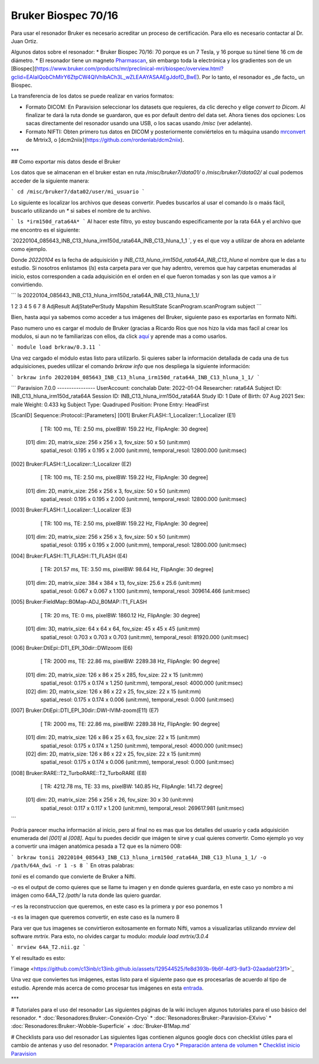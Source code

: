 Bruker Biospec 70/16
====================

Para usar el resonador Bruker es necesario acreditar un proceso de certificación. Para ello es necesario contactar al Dr. Juan Ortiz.


Algunos datos sobre el resonador:
* Bruker Biospec 70/16: 70 porque es un 7 Tesla, y 16 porque su túnel tiene 16 cm de diámetro.
* El resonador tiene un magneto  `Pharmascan <https://www.bruker.com/products/mr/preclinical-mri/pharmascan/overview.html?gclid=EAIaIQobChMIo-bPoJCW4QIVx7jACh3UYAvBEAAYASAAEgIKrfD_BwE>`_, sin embargo toda la electrónica y los gradientes son de un [Biospec](https://www.bruker.com/products/mr/preclinical-mri/biospec/overview.html?gclid=EAIaIQobChMIrY6ZtpCW4QIVhIbACh3L_wZLEAAYASAAEgJdofD_BwE). Por lo tanto, el resonador es _de facto_ un Biospec.


La transferencia de los datos se puede realizar en varios formatos:

* Formato DICOM: En Paravision seleccionar los datasets que requieres, da clic derecho y elige `convert to Dicom`. Al finalizar te dará la ruta donde se guardaron, que es por default dentro del data set. Ahora tienes dos opciones: Los sacas directamente del resonador usando una USB, o los sacas usando `/misc` (ver adelante).
* Formato NIFTI: Obten primero tus datos en DICOM  y posteriormente conviértelos en tu máquina usando `mrconvert <https://mrtrix.readthedocs.io/en/latest/reference/commands/mrconvert.html>`_ de Mrtrix3, o [dcm2niix](https://github.com/rordenlab/dcm2niix).


***

## Como exportar mis datos desde el Bruker


Los datos que se almacenan en el bruker estan en ruta `/misc/bruker7/data01/` o `/misc/bruker7/data02/` al cual podemos acceder de la siguiente manera: 

```
cd /misc/bruker7/data02/user/mi_usuario
```

Lo siguiente es localizar los archivos que deseas convertir. Puedes buscarlos al usar el comando `ls` o maás fácil, buscarlo utilizando un `*` si sabes el nombre de tu archivo. 

```
ls *irm150d_rata64A*
```
Al hacer este filtro, yo estoy buscando especificamente por la rata 64A y el archivo que me encontro es el siguiente: 

`20220104_085643_INB_C13_hluna_irm150d_rata64A_INB_C13_hluna_1_1 `, y es el que voy a utilizar de ahora en adelante como ejemplo.

Donde `20220104` es la fecha de adquisición y `INB_C13_hluna_irm150d_rata64A_INB_C13_hluna` el nombre que le das a tu estudio. Si nosotros enlistamos (`ls`) esta carpeta para ver que hay adentro, veremos que hay carpetas enumeradas al inicio, estos corresponden a cada adquisición en el orden en el que fueron tomadas y son las que vamos a ir convirtiendo.

```
ls 20220104_085643_INB_C13_hluna_irm150d_rata64A_INB_C13_hluna_1_1/

1  2  3  4  5  6  7  8  AdjResult  AdjStatePerStudy  Mapshim  ResultState  ScanProgram.scanProgram  subject
```

Bien, hasta aqui ya sabemos como acceder a tus imágenes del Bruker, siguiente paso es exportarlas en formato Nifti.

Paso numero uno es cargar el modulo de Bruker (gracias a Ricardo Rios que nos hizo la vida mas facil al crear los modulos, si aun no te familiarizas con ellos, da click `aquí <https://github.com/c13inb/c13inb.github.io/wiki/Modules>`_ y aprende mas a como usarlos.


```
module load brkraw/0.3.11
```

Una vez cargado el módulo estas listo para utilizarlo. Si quieres saber la información detallada de cada una de tus adquisiciones, puedes utilizar el comando `brkraw info` que nos despliega la siguiente información:

```
brkraw info 20220104_085643_INB_C13_hluna_irm150d_rata64A_INB_C13_hluna_1_1/
```

```
Paravision 7.0.0
----------------
UserAccount:    conchalab 
Date:           2022-01-04
Researcher:     rata64A
Subject ID:     INB_C13_hluna_irm150d_rata64A
Session ID:     INB_C13_hluna_irm150d_rata64A
Study ID:       1
Date of Birth:  07 Aug 2021
Sex:            male
Weight:         0.433 kg
Subject Type:   Quadruped
Position:       Prone           Entry:  HeadFirst

[ScanID]        Sequence::Protocol::[Parameters]
[001]   Bruker:FLASH::1_Localizer::1_Localizer (E1)
        [ TR: 100 ms, TE: 2.50 ms, pixelBW: 159.22 Hz, FlipAngle: 30 degree]
    [01] dim: 2D, matrix_size: 256 x 256 x 3, fov_size: 50 x 50 (unit:mm)
         spatial_resol: 0.195 x 0.195 x 2.000 (unit:mm), temporal_resol: 12800.000 (unit:msec)
[002]   Bruker:FLASH::1_Localizer::1_Localizer (E2)
        [ TR: 100 ms, TE: 2.50 ms, pixelBW: 159.22 Hz, FlipAngle: 30 degree]
    [01] dim: 2D, matrix_size: 256 x 256 x 3, fov_size: 50 x 50 (unit:mm)
         spatial_resol: 0.195 x 0.195 x 2.000 (unit:mm), temporal_resol: 12800.000 (unit:msec)
[003]   Bruker:FLASH::1_Localizer::1_Localizer (E3)
        [ TR: 100 ms, TE: 2.50 ms, pixelBW: 159.22 Hz, FlipAngle: 30 degree]
    [01] dim: 2D, matrix_size: 256 x 256 x 3, fov_size: 50 x 50 (unit:mm)
         spatial_resol: 0.195 x 0.195 x 2.000 (unit:mm), temporal_resol: 12800.000 (unit:msec)
[004]   Bruker:FLASH::T1_FLASH::T1_FLASH (E4)
        [ TR: 201.57 ms, TE: 3.50 ms, pixelBW: 98.64 Hz, FlipAngle: 30 degree]
    [01] dim: 2D, matrix_size: 384 x 384 x 13, fov_size: 25.6 x 25.6 (unit:mm)
         spatial_resol: 0.067 x 0.067 x 1.100 (unit:mm), temporal_resol: 309614.466 (unit:msec)
[005]   Bruker:FieldMap::B0Map-ADJ_B0MAP::T1_FLASH
        [ TR: 20 ms, TE: 0 ms, pixelBW: 1860.12 Hz, FlipAngle: 30 degree]
    [01] dim: 3D, matrix_size: 64 x 64 x 64, fov_size: 45 x 45 x 45 (unit:mm)
         spatial_resol: 0.703 x 0.703 x 0.703 (unit:mm), temporal_resol: 81920.000 (unit:msec)
[006]   Bruker:DtiEpi::DTI_EPI_30dir::DWIzoom (E6)
        [ TR: 2000 ms, TE: 22.86 ms, pixelBW: 2289.38 Hz, FlipAngle: 90 degree]
    [01] dim: 2D, matrix_size: 126 x 86 x 25 x 285, fov_size: 22 x 15 (unit:mm)
         spatial_resol: 0.175 x 0.174 x 1.250 (unit:mm), temporal_resol: 4000.000 (unit:msec)
    [02] dim: 2D, matrix_size: 126 x 86 x 22 x 25, fov_size: 22 x 15 (unit:mm)
         spatial_resol: 0.175 x 0.174 x 0.006 (unit:mm), temporal_resol: 0.000 (unit:msec)
[007]   Bruker:DtiEpi::DTI_EPI_30dir::DWI-IVIM-zoom(E11) (E7)
        [ TR: 2000 ms, TE: 22.86 ms, pixelBW: 2289.38 Hz, FlipAngle: 90 degree]
    [01] dim: 2D, matrix_size: 126 x 86 x 25 x 63, fov_size: 22 x 15 (unit:mm)
         spatial_resol: 0.175 x 0.174 x 1.250 (unit:mm), temporal_resol: 4000.000 (unit:msec)
    [02] dim: 2D, matrix_size: 126 x 86 x 22 x 25, fov_size: 22 x 15 (unit:mm)
         spatial_resol: 0.175 x 0.174 x 0.006 (unit:mm), temporal_resol: 0.000 (unit:msec)
[008]   Bruker:RARE::T2_TurboRARE::T2_TurboRARE (E8)
        [ TR: 4212.78 ms, TE: 33 ms, pixelBW: 140.85 Hz, FlipAngle: 141.72 degree]
    [01] dim: 2D, matrix_size: 256 x 256 x 26, fov_size: 30 x 30 (unit:mm)
         spatial_resol: 0.117 x 0.117 x 1.200 (unit:mm), temporal_resol: 269617.981 (unit:msec)

```

Podría parecer mucha información al inicio, pero al final no es mas que los detalles del usuario y cada adquisición enumerada del `[001]` al `[008]`. Aquí tu puedes decidir que imágen te sirve y cual quieres convertir. Como ejemplo yo voy a convertir una imágen anatómica pesada a T2 que es la número 008:

```
brkraw tonii 20220104_085643_INB_C13_hluna_irm150d_rata64A_INB_C13_hluna_1_1/ -o /path/64A_dwi -r 1 -s 8
```
En otras palabras:

`tonii` es el comando que convierte de Bruker a Nifti.

`-o` es el output de como quieres que se llame tu imagen y en donde quieres guardarla, en este caso yo nombro a mi imágen como 64A_T2 `/path/` la ruta donde las quiero guardar.

`-r` es la reconstruccion que queremos, en este caso es la primera y por eso ponemos 1

`-s` es la imagen que queremos convertir, en este caso es la numero 8 


Para ver que tus imagenes se convirtieron exitosamente en formato Nifti, vamos a visualizarlas utilizando `mrview` del software `mrtrix`. Para esto, no olvides cargar tu modulo: `module load mrtrix/3.0.4`

```
mrview 64A_T2.nii.gz
```

Y el resultado es esto:

!`image <https://github.com/c13inb/c13inb.github.io/assets/129544525/fe8d393b-9b6f-4df3-9af3-02aadabf23f1>`_

Una vez que conviertes tus imágenes, estas listo para el siguiente paso que es procesarlas de acuerdo al tipo de estudio. Aprende más acerca de como procesar tus imágenes en esta `entrada <https://github.com/c13inb/c13inb.github.io/wiki/Procesamiento-Imagen>`_. 


***

# Tutoriales para el uso del resonador
Las siguientes páginas de la wiki incluyen algunos tutoriales para el uso básico del resonador.
* :doc:`Resonadores:Bruker:-Conexión-Cryo`
* :doc:`Resonadores:Bruker:-Paravision-EXvivo`
* :doc:`Resonadores:Bruker:-Wobble-Superficie`
+ :doc:`Bruker-B1Map.md`

# Checklists para uso del resonador
Las siguientes ligas contienen algunos google docs con checklist útiles para el cambio de antenas y uso del resonador.
* `Preparación antena Cryo <https://docs.google.com/document/d/1S850dGVnyL1k5UMD0Cf-ebfKXblKklNMRuPto7Vl66M/edit?usp=sharing>`_
* `Preparación antena de volumen <https://docs.google.com/document/d/1pCrKejx-Q31kqw07g8t0ZBscDQr9n007i6fegMNHtMA/edit?usp=sharing>`_
* `Checklist inicio Paravision <https://docs.google.com/document/d/1hwDM7ySkY2xqzBnHkGzsFiiu1vH7U6Af9pxxcvGMHR4/edit?usp=sharing>`_
